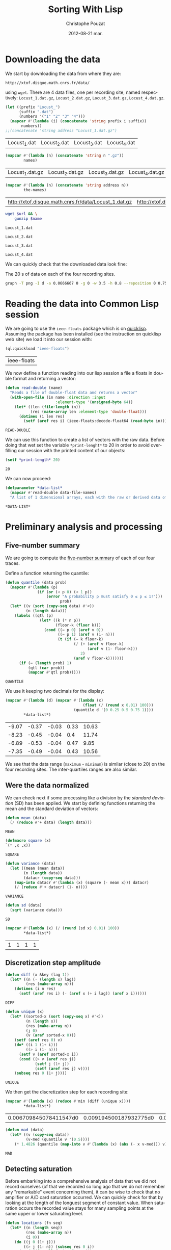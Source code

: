 #+TITLE:     Sorting With Lisp
#+AUTHOR:    Christophe Pouzat
#+EMAIL:     christophe.pouzat@gmail.com
#+DATE:      2012-08-21 mar.
#+DESCRIPTION:
#+KEYWORDS:
#+LANGUAGE:  en
#+OPTIONS:   H:3 num:t toc:t \n:nil @:t ::t |:t ^:t -:t f:t *:t <:t
#+OPTIONS:   TeX:t LaTeX:t skip:nil d:nil todo:t pri:nil tags:not-in-toc
#+INFOJS_OPT: view:nil toc:nil ltoc:t mouse:underline buttons:0 path:http://orgmode.org/org-info.js
#+EXPORT_SELECT_TAGS: export
#+EXPORT_EXCLUDE_TAGS: noexport
#+LINK_UP:   
#+LINK_HOME: 
#+XSLT:

* Downloading the data
We start by downloading the data from where they are:
#+name: repository-address
: http://xtof.disque.math.cnrs.fr/data/ 
using =wget=. There are 4 data files, one per recording site, named respectively: =Locust_1.dat.gz=, =Locust_2.dat.gz=, =Locust_3.dat.gz=, =Locust_4.dat.gz=.   

#+name: data-file-names
#+BEGIN_SRC emacs-lisp :exports both
  (let ((prefix "Locust_")
        (suffix ".dat")
        (numbers '("1" "2" "3" "4")))
    (mapcar #'(lambda (i) (concatenate 'string prefix i suffix))
         numbers))
  ;;(concatenate 'string address "Locust_1.dat.gz")
#+END_SRC

#+RESULTS: data-file-names
| Locust_1.dat | Locust_2.dat | Locust_3.dat | Locust_4.dat |

#+name: compressed-data-file-names
#+BEGIN_SRC emacs-lisp :var names=data-file-names :exports both
  (mapcar #'(lambda (n) (concatenate 'string n ".gz"))
          names)
#+END_SRC

#+RESULTS: compressed-data-file-names
| Locust_1.dat.gz | Locust_2.dat.gz | Locust_3.dat.gz | Locust_4.dat.gz |

#+name: full-data-file-names
#+BEGIN_SRC emacs-lisp :var address=repository-address :var the-names=compressed-data-file-names :exports both
  (mapcar #'(lambda (n) (concatenate 'string address n))
          the-names)
#+END_SRC

#+RESULTS: full-data-file-names
| http://xtof.disque.math.cnrs.fr/data/Locust_1.dat.gz | http://xtof.disque.math.cnrs.fr/data/Locust_2.dat.gz | http://xtof.disque.math.cnrs.fr/data/Locust_3.dat.gz | http://xtof.disque.math.cnrs.fr/data/Locust_4.dat.gz |

#+name: download-and-gunzip(url=full-data-file-names[0],name=compressed-data-file-names[0])
#+BEGIN_SRC sh
  wget $url && \
      gunzip $name
#+END_SRC

#+CALL: download-and-gunzip[:cache yes :file Locust_1.dat](full-data-file-names[0],compressed-data-file-names[0])

#+RESULTS: download-and-gunzip[:cache yes :file Locust_1.dat](full-data-file-names[0],compressed-data-file-names[0])
: Locust_1.dat

#+CALL: download-and-gunzip[:file Locust_2.dat](full-data-file-names[1],compressed-data-file-names[1])[:cache yes]

#+RESULTS: download-and-gunzip[:file Locust_2.dat](full-data-file-names[1],compressed-data-file-names[1])[:cache yes]
: Locust_2.dat

#+CALL: download-and-gunzip[:cache yes :file Locust_3.dat](full-data-file-names[2],compressed-data-file-names[2])

#+RESULTS: download-and-gunzip[:cache yes :file Locust_3.dat](full-data-file-names[2],compressed-data-file-names[2])
: Locust_3.dat

#+CALL: download-and-gunzip[:cache yes :file Locust_4.dat](full-data-file-names[3],compressed-data-file-names[3])

#+RESULTS: download-and-gunzip[:cache yes :file Locust_4.dat](full-data-file-names[3],compressed-data-file-names[3])
: Locust_4.dat

We can quickly check that the downloaded data look fine:
#+CAPTION: The 20 s of data on each of the four recording sites.
#+LABEL: fig:whole-raw-data
#+ATTR_LaTeX: width=0.8\textwidth
#+name: plot-whole-raw-data-set 
#+BEGIN_SRC sh :cache yes :file whole-raw-data.png :exports both
  graph -T png -I d -a 0.0666667 0 -g 0 -w 3.5 -h 0.8 --reposition 0 0.75 0.25 Locust_1.dat --reposition 0 0.5 0.25 Locust_2.dat --reposition 0 0.25 0.25 Locust_3.dat --reposition 0 0.0 0.25 Locust_4.dat > whole-raw-data.png
#+END_SRC

#+RESULTS[a2c7dbd9e029177e8b26288bab3c942b147eff8e]: plot-whole-raw-data-set
[[file:whole-raw-data.png]]

* Reading the data into Common Lisp session

We are going to use the =ieee-floats= package which is on [[http://www.quicklisp.org/][quicklisp]]. Assuming the package has been installed (see the instruction on quicklisp web site) we load it into our session with:
#+name: load-ieee-floats
#+BEGIN_SRC lisp
  (ql:quickload "ieee-floats")
#+END_SRC

#+RESULTS: load-ieee-floats
| ieee-floats |

We now define a function reading into our lisp session a file a floats in double format and returning a vector:
#+name: define-read-double  
#+BEGIN_SRC lisp
  (defun read-double (name)
    "Reads a file of double-float data and returns a vector"
    (with-open-file (in name :direction :input
                        :element-type '(unsigned-byte 64))
      (let* ((len (file-length in))
             (res (make-array len :element-type 'double-float)))
        (dotimes (i len res)
          (setf (aref res i) (ieee-floats:decode-float64 (read-byte in)))))))
#+END_SRC

#+RESULTS: define-read-double
: READ-DOUBLE

We can use this function to create a list of vectors with the raw data. Before doing that wet set the variable =*print-lenght*= to 20 in order to avoid over-filling our session with the printed content of our objects:
#+name: set-*print-length*
#+BEGIN_SRC lisp
  (setf *print-length* 20)
#+END_SRC

#+RESULTS: set-*print-length*
: 20

We can now proceed:
#+name: *data-list*
#+begin_src lisp :var data-file-names=data-file-names
  (defparameter *data-list*
    (mapcar #'read-double data-file-names)
    "A list of 1 dimensional arrays, each with the raw or derived data of a single electrode")                 
#+end_src

#+RESULTS: *data-list*
: *DATA-LIST*

* Preliminary analysis and processing

** Five-number summary
We are going to compute the [[http://en.wikipedia.org/wiki/Five-number_summary][five-number summary]] of each of our four traces.

Define a function returning the quantile:
#+name: define-quantile
#+BEGIN_SRC lisp
  (defun quantile (data prob)
    (mapcar #'(lambda (p) 
                (if (or (< p 0) (< 1 p))
                    (error "A probability p must satisfy 0 ≤ p ≤ 1!"))) 
                          prob)
    (let* ((v (sort (copy-seq data) #'<))
           (n (length data)))
      (labels ((qtl (p) 
                 (let* ((k (* n p))
                        (floor-k (floor k)))
                   (cond ((= p 0) (aref v 0))
                         ((= p 1) (aref v (1- n)))
                         (t (if (= k floor-k)
                                (/ (+ (aref v floor-k)
                                      (aref v (1- floor-k)))
                                   2)
                                (aref v floor-k)))))))
        (if (= (length prob) 1)
            (qtl (car prob))
            (mapcar #'qtl prob)))))
#+END_SRC

#+RESULTS: define-quantile
: QUANTILE

We use it keeping two decimals for the display:
#+name: five-numbers-summary
#+BEGIN_SRC lisp :exports both :cache yes
  (mapcar #'(lambda (d) (mapcar #'(lambda (x) 
                                    (float (/ (round x 0.01) 100))) 
                                (quantile d '(0 0.25 0.5 0.75 1)))) 
          *data-list*)
#+END_SRC

#+RESULTS[e8026c989d7cec83ba460f936962571c11d78ecb]: five-numbers-summary
| -9.07 | -0.37 | -0.03 | 0.33 | 10.63 |
| -8.23 | -0.45 | -0.04 |  0.4 | 11.74 |
| -6.89 | -0.53 | -0.04 | 0.47 |  9.85 |
| -7.35 | -0.49 | -0.04 | 0.43 | 10.56 |

We see that the data range (=maximum= - =minimum=) is similar (close to 20) on the four recording sites. The inter-quartiles ranges are also similar. 

** Were the data normalized
We can check next if some processing like a division by the /standard deviation/ (SD) has been applied. We start by defining functions returning the mean and the standard deviation of vectors:

#+name: define-mean
#+BEGIN_SRC lisp
  (defun mean (data)
    (/ (reduce #'+ data) (length data)))
#+END_SRC  

#+RESULTS: define-mean
: MEAN

#+name: define-square
#+BEGIN_SRC lisp
  (defmacro square (x)
  `(* ,x ,x))
#+END_SRC

#+RESULTS: define-square
: SQUARE

#+name: define-variance
#+BEGIN_SRC lisp
    (defun variance (data)
      (let ((mean (mean data))
            (n (length data))
            (datacr (copy-seq data)))
        (map-into datacr #'(lambda (x) (square (- mean x))) datacr)
        (/ (reduce #'+ datacr) (1- n))))
#+END_SRC

#+RESULTS: define-variance
: VARIANCE

#+name: define-sd
#+BEGIN_SRC lisp
  (defun sd (data)
    (sqrt (variance data)))
#+END_SRC

#+RESULTS: define-sd
: SD

#+name: sd-of-*data-list*
#+BEGIN_SRC lisp :exports both :cache yes
  (mapcar #'(lambda (x) (/ (round (sd x) 0.01) 100)) 
          *data-list*)
#+END_SRC

#+RESULTS[380111af1b73c13ca54be69ac157a5fb70d887b4]: sd-of-*data-list*
| 1 | 1 | 1 | 1 |

** Discretization step amplitude

#+name: define-diff
#+BEGIN_SRC lisp
  (defun diff (x &key (lag 1))
    (let* ((n (- (length x) lag))
           (res (make-array n)))
      (dotimes (i n res)
        (setf (aref res i) (- (aref x (+ i lag)) (aref x i))))))
#+END_SRC

#+RESULTS: define-diff
: DIFF

#+name: define-unique
#+BEGIN_SRC lisp
   (defun unique (x)
     (let* ((sorted-x (sort (copy-seq x) #'<))
            (n (length x))
            (res (make-array n))
            (j 0)
            (v (aref sorted-x 0)))
       (setf (aref res 0) v)
       (do* ((i 1 (1+ i)))
            ((> i (1- n)))
         (setf v (aref sorted-x i))
         (cond ((> v (aref res j))
                (setf j (1+ j))
                (setf (aref res j) v))))
       (subseq res 0 (1+ j))))
#+END_SRC

#+RESULTS: define-unique
: UNIQUE

We then get the discretization step for each recording site:
#+name: discretization-step
#+BEGIN_SRC lisp :exports both :cache yes
  (mapcar #'(lambda (x) (reduce #'min (diff (unique x)))) 
          *data-list*)
#+END_SRC 

#+RESULTS[a83fadeaf5a84b289c2c4e76f25c98a77e3888d1]: discretization-step
| 0.006709845078411547d0 | 0.009194500187932775d0 | 0.011888432902217971d0 | 0.009614042128660572d0 |

#+name: define-mad
#+BEGIN_SRC lisp
  (defun mad (data)
    (let* ((v (copy-seq data))
           (v-med (quantile v '(0.5))))
      (* 1.4826 (quantile (map-into v #'(lambda (x) (abs (- x v-med))) v) '(0.5)))))
#+END_SRC

#+RESULTS: define-mad
: MAD

** Detecting saturation

Before embarking into a comprehensive analysis of data that we did not record ourselves (of that we recorded so long ago that we do not remember any "remarkable" event concerning them), it can be wise to check that no amplifier or A/D card saturation occurred. We can quickly check for that by looking at the length of the longuest segment of constant value. When saturation occurs the recorded value stays for many sampling points at the same upper or lower saturating level. 
#+name: define-cst-value-segments
#+BEGIN_SRC lisp
  (defun locations (fn seq)
    (let* ((n (length seq))
           (res (make-array n))
           (i 0))
      (do ((j 0 (1+ j)))
          ((> j (1- n)) (subseq res 0 i))
        (cond ((funcall fn (aref seq j)) 
               (setf (aref res i) j)
               (setf i (1+ i)))))))
      
  
  (defun cst-value-segments (data)
    (let* ((dx (diff data :lag 2))
           (null-derivative (make-array (length dx))))
      (setf null-derivative (map-into null-derivative 
                                      #'(lambda (x) (if (<= (abs x) (* 2 least-positive-double-float)) 1 0)) 
                                      dx))
      (let* ((ddx (diff null-derivative))
             (rise (locations #'(lambda (x) (= x 1)) ddx))
             (fall (locations #'(lambda (x) (= x -1)) ddx)))
        (if (< (aref fall 0) (aref rise 0)) (setf fall (subseq fall 1)))
        (if (> (aref rise (1- (length rise))) (aref fall (1- (length fall)))) (setf rise (subseq rise 0 (1- (length rise)))))
        (setf fall (map-into fall #'- fall rise))
        (let* ((good (locations #'(lambda (x) (< 1 x)) fall))
               (ngood (length good))
               (res1 (make-array ngood))
               (res2 (make-array ngood)))
          (dotimes (i ngood (list res1 res2)) 
            (setf (aref res1 i) (aref rise (aref good i)))
            (setf (aref res2 i) (aref fall (aref good i))))))))
  
#+END_SRC

#+RESULTS: define-cst-value-segments
: CST-VALUE-SEGMENTS

Applying =cst-value-segments= to our raw data gives:
#+name: *null-derivative-segments*
#+BEGIN_SRC lisp :exports both :cache yes
  (defparameter *null-derivative-segments* (mapcar #'cst-value-segments *data-list*))
  *null-derivative-segments*
#+END_SRC

#+RESULTS[3a4edaeb0c27be2a70135a3680dba50c07f989cd]: *null-derivative-segments*
| (44176 109081 197331 277696 285801)                        | (2 2 2 2 2)         |
| (18659 43301 50809 128646 164938 164983 229418 290611)     | (2 2 2 2 2 2 2 2)   |
| (281 9577 50293 104499 119923 187802 213145 227251 272668) | (2 2 2 2 2 2 2 2 2) |
| (91261 238258 252566 271809 275506)                        | (2 2 2 2 2)         |


That is, the longest segment (in sampling points) over which the derivative of the trace is null on each recording siteis:
#+name: longest-segment-null-derivative
#+BEGIN_SRC lisp :exports both :cache yes
  (mapcar #'(lambda (x) (reduce #'max x)) (mapcar #'cadr *null-derivative-segments*))
#+END_SRC

#+RESULTS[e819f64813dff08289dbd85facbd9278b13b8bd2]: longest-segment-null-derivative
| 2 | 2 | 2 | 2 | 

We see that for each recording site, the longest segment of constant value is two sampling points long, that is 2/15 ms. There is no ground to worry about saturation here.   


